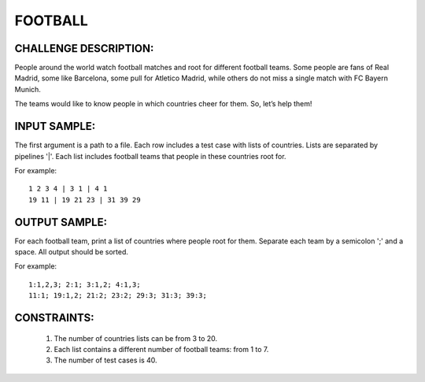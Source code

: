 FOOTBALL
========

CHALLENGE DESCRIPTION:
----------------------

People around the world watch football matches and root for different football
teams. Some people are fans of Real Madrid, some like Barcelona, some pull for
Atletico Madrid, while others do not miss a single match with FC Bayern Munich.

The teams would like to know people in which countries cheer for them. So,
let’s help them!

INPUT SAMPLE:
-------------

The first argument is a path to a file. Each row includes a test case with
lists of countries. Lists are separated by pipelines '|'. Each list includes
football teams that people in these countries root for.

For example:
::

   1 2 3 4 | 3 1 | 4 1
   19 11 | 19 21 23 | 31 39 29

OUTPUT SAMPLE:
--------------

For each football team, print a list of countries where people root for
them. Separate each team by a semicolon ';' and a space. All output should be
sorted.

For example:
::

   1:1,2,3; 2:1; 3:1,2; 4:1,3;
   11:1; 19:1,2; 21:2; 23:2; 29:3; 31:3; 39:3;

CONSTRAINTS:
------------

  1. The number of countries lists can be from 3 to 20.

  2. Each list contains a different number of football teams: from 1 to 7.

  3. The number of test cases is 40.
